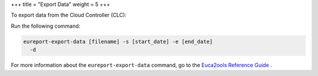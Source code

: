 +++
title = "Export Data"
weight = 5
+++

..  _reporting_export:

To export data from the Cloud Controller (CLC): 

Run the following command: 

.. code::

  eureport-export-data [filename] -s [start_date] -e [end_date]
    -d

For more information about the ``eureport-export-data`` command, go to the `Euca2ools Reference Guide <../euca2ools-guide/eureport-export-data.dita>`_ . 